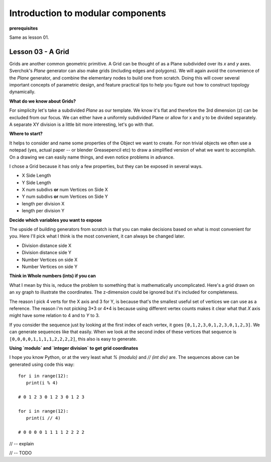 **********************************
Introduction to modular components
**********************************

**prerequisites**

Same as lesson 01.


Lesson 03 - A Grid
------------------

Grids are another common geometric primitive. A Grid can be thought of as a Plane subdivided over its *x* and *y* axes. Sverchok's `Plane` generator can also make grids (including edges and polygons). We will again avoid the convenience of the `Plane` generator, and combine the elementary nodes to build one from scratch. Doing this will cover several important concepts of parametric design, and feature practical tips to help you figure out how to construct topology dynamically.

**What do we know about Grids?**

For simplicity let's take a subdivided `Plane` as our template. We know it's flat and therefore the 3rd dimension (z) can be excluded from our focus. We can either have a uniformly subdivided Plane or allow for x and y to be divided separately. A separate XY division is a little bit more interesting, let's go with that. 

**Where to start?**

It helps to consider and name some properties of the Object we want to create. For non trivial objects we often use a notepad (yes, actual paper -- or blender Greasepencil etc) to draw a simplified version of what we want to accomplish. On a drawing we can easily name things, and even notice problems in advance.

I chose a Grid because it has only a few properties, but they can be exposed in several ways.

- X Side Length 
- Y Side Length
- X num subdivs **or** num Vertices on Side X
- Y num subdivs **or** num Vertices on Side Y
- length per division X
- length per division Y

**Decide which variables you want to expose**

The upside of building generators from scratch is that you can make decisions based on what is most convenient for you. Here I'll pick what I think is the most convenient, it can always be changed later.

- Division distance side X
- Division distance side Y
- Number Vertices on side X
- Number Vertices on side Y

**Think in Whole numbers (ints) if you can**

What I mean by this is, reduce the problem to something that is mathematically uncomplicated. Here's a grid drawn on an xy graph to illustrate the coordinates. The z-dimension could be ignored but it's included for completeness.

.. image:: https://cloud.githubusercontent.com/assets/619340/5493896/39cf7002-86ef-11e4-9d30-9ab0c513236a.png

The reason I pick 4 verts for the X axis and 3 for Y, is because that's the smallest useful set of vertices we can use as a reference. The reason i'm not picking 3*3 or 4*4 is because using different vertex counts makes it clear what that `X` axis might have some relation to 4 and to `Y` to 3.

If you consider the sequence just by looking at the first index of each vertex, it goes ``[0,1,2,3,0,1,2,3,0,1,2,3]``. We can generate sequences like that easily. When we look at the second index of these vertices that sequence is ``[0,0,0,0,1,1,1,1,2,2,2,2]``, this also is easy to generate. 

**Using `modulo` and `integer division` to get grid coordinates**

I hope you know Python, or at the very least what `% (modulo)` and `// (int div)` are. The sequences above can be generated using code this way::

    for i in range(12):
       print(i % 4)

    # 0 1 2 3 0 1 2 3 0 1 2 3

    for i in range(12):
       print(i // 4)

    # 0 0 0 0 1 1 1 1 2 2 2 2



// -- explain

.. image:: https://cloud.githubusercontent.com/assets/619340/5477351/e15771f0-862a-11e4-8085-289b88d4cb6a.png

// -- TODO





